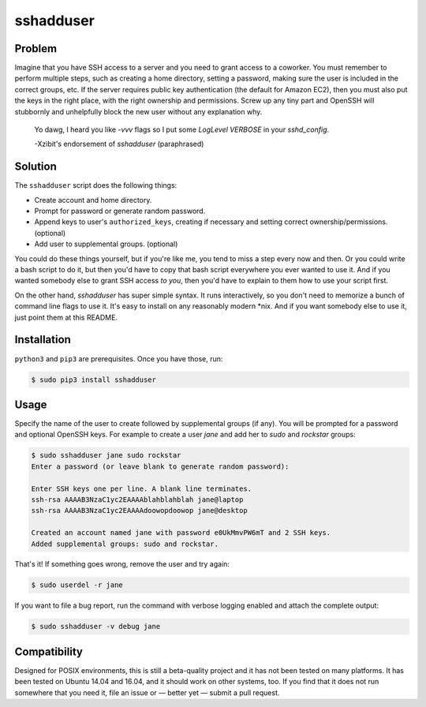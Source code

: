 sshadduser
==========

Problem
-------

Imagine that you have SSH access to a server and you need to grant access to a
coworker. You must remember to perform multiple steps, such as creating a home
directory, setting a password, making sure the user is included in the correct
groups, etc. If the server requires public key authentication (the default for
Amazon EC2), then you must also put the keys in the right place, with the right
ownership and permissions. Screw up any tiny part and OpenSSH will stubbornly
and unhelpfully block the new user without any explanation why.

    Yo dawg, I heard you like `-vvv` flags so I put some `LogLevel VERBOSE` in your `sshd_config`. 

    -Xzibit's endorsement of `sshadduser` (paraphrased)

Solution
--------

The ``sshadduser`` script does the following things:

* Create account and home directory.
* Prompt for password or generate random password.
* Append keys to user's ``authorized_keys``, creating if necessary and setting
  correct ownership/permissions. (optional)
* Add user to supplemental groups. (optional)

You could do these things yourself, but if you're like me, you tend to miss a
step every now and then. Or you could write a bash script to do it, but then
you'd have to copy that bash script everywhere you ever wanted to use it. And
if you wanted somebody else to grant SSH access *to you*, then you'd have to
explain to them how to use your script first.

On the other hand, `sshadduser` has super simple syntax. It runs interactively,
so you don't need to memorize a bunch of command line flags to use it. It's
easy to install on any reasonably modern \*nix. And if you want somebody else
to use it, just point them at this README.

Installation
------------

``python3`` and ``pip3`` are prerequisites. Once you have those, run:

.. code:: bash

    $ sudo pip3 install sshadduser

Usage
-----

Specify the name of the user to create followed by supplemental groups (if
any). You will be prompted for a password and optional OpenSSH keys. For
example to create a user `jane` and add her to `sudo` and `rockstar` groups:

.. code:: bash

    $ sudo sshadduser jane sudo rockstar
    Enter a password (or leave blank to generate random password):
    
    Enter SSH keys one per line. A blank line terminates.
    ssh-rsa AAAAB3NzaC1yc2EAAAAblahblahblah jane@laptop
    ssh-rsa AAAAB3NzaC1yc2EAAAAdoowopdoowop jane@desktop
    
    Created an account named jane with password e0UkMmvPW6mT and 2 SSH keys.
    Added supplemental groups: sudo and rockstar.

That's it! If something goes wrong, remove the user and try again:

.. code:: bash

    $ sudo userdel -r jane

If you want to file a bug report, run the command with verbose logging enabled
and attach the complete output:

.. code:: bash

    $ sudo sshadduser -v debug jane

Compatibility
-------------

Designed for POSIX environments, this is still a beta-quality project and it
has not been tested on many platforms. It has been tested on Ubuntu 14.04 and
16.04, and it should work on other systems, too. If you find that it does not
run somewhere that you need it, file an issue or — better yet — submit a pull
request.
